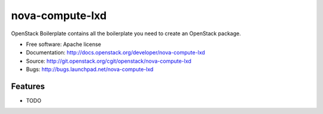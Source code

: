 ===============================
nova-compute-lxd
===============================

OpenStack Boilerplate contains all the boilerplate you need to create an OpenStack package.

* Free software: Apache license
* Documentation: http://docs.openstack.org/developer/nova-compute-lxd
* Source: http://git.openstack.org/cgit/openstack/nova-compute-lxd
* Bugs: http://bugs.launchpad.net/nova-compute-lxd

Features
--------

* TODO
